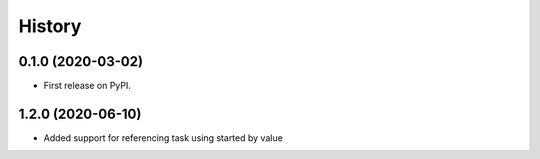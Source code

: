 =======
History
=======

0.1.0 (2020-03-02)
------------------

* First release on PyPI.

1.2.0 (2020-06-10)
------------------

* Added support for referencing task using started by value
